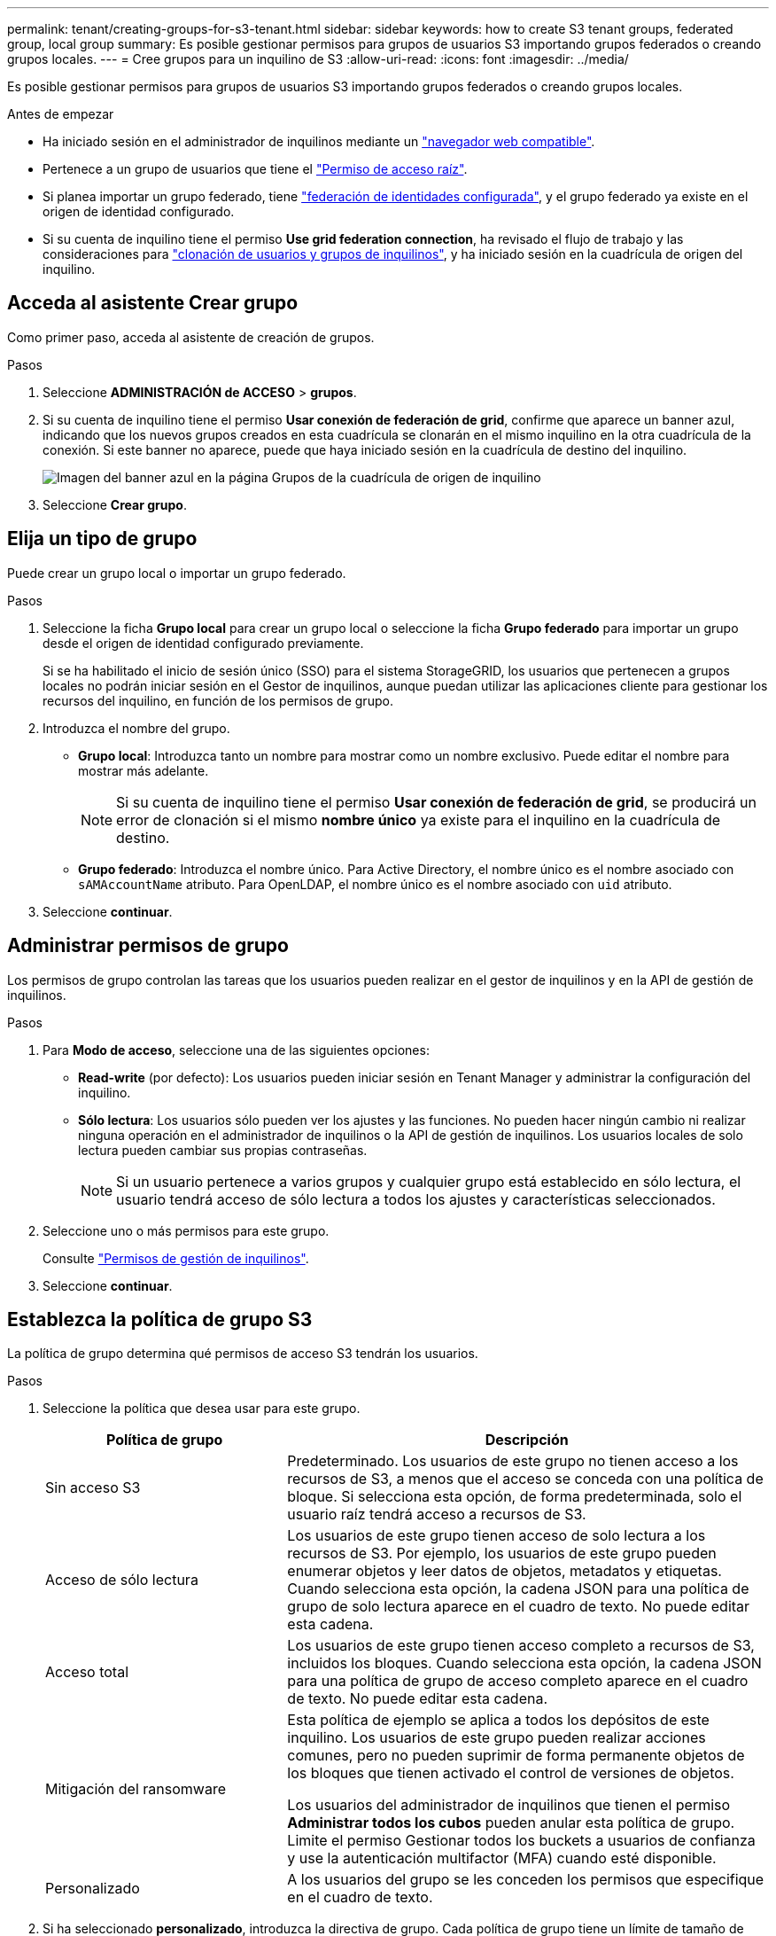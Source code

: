 ---
permalink: tenant/creating-groups-for-s3-tenant.html 
sidebar: sidebar 
keywords: how to create S3 tenant groups, federated group, local group 
summary: Es posible gestionar permisos para grupos de usuarios S3 importando grupos federados o creando grupos locales. 
---
= Cree grupos para un inquilino de S3
:allow-uri-read: 
:icons: font
:imagesdir: ../media/


[role="lead"]
Es posible gestionar permisos para grupos de usuarios S3 importando grupos federados o creando grupos locales.

.Antes de empezar
* Ha iniciado sesión en el administrador de inquilinos mediante un link:../admin/web-browser-requirements.html["navegador web compatible"].
* Pertenece a un grupo de usuarios que tiene el link:tenant-management-permissions.html["Permiso de acceso raíz"].
* Si planea importar un grupo federado, tiene link:using-identity-federation.html["federación de identidades configurada"], y el grupo federado ya existe en el origen de identidad configurado.
* Si su cuenta de inquilino tiene el permiso *Use grid federation connection*, ha revisado el flujo de trabajo y las consideraciones para link:grid-federation-account-clone.html["clonación de usuarios y grupos de inquilinos"], y ha iniciado sesión en la cuadrícula de origen del inquilino.




== Acceda al asistente Crear grupo

Como primer paso, acceda al asistente de creación de grupos.

.Pasos
. Seleccione *ADMINISTRACIÓN de ACCESO* > *grupos*.
. Si su cuenta de inquilino tiene el permiso *Usar conexión de federación de grid*, confirme que aparece un banner azul, indicando que los nuevos grupos creados en esta cuadrícula se clonarán en el mismo inquilino en la otra cuadrícula de la conexión. Si este banner no aparece, puede que haya iniciado sesión en la cuadrícula de destino del inquilino.
+
image::../media/grid-federation-tenant-group-banner.png[Imagen del banner azul en la página Grupos de la cuadrícula de origen de inquilino]

. Seleccione *Crear grupo*.




== Elija un tipo de grupo

Puede crear un grupo local o importar un grupo federado.

.Pasos
. Seleccione la ficha *Grupo local* para crear un grupo local o seleccione la ficha *Grupo federado* para importar un grupo desde el origen de identidad configurado previamente.
+
Si se ha habilitado el inicio de sesión único (SSO) para el sistema StorageGRID, los usuarios que pertenecen a grupos locales no podrán iniciar sesión en el Gestor de inquilinos, aunque puedan utilizar las aplicaciones cliente para gestionar los recursos del inquilino, en función de los permisos de grupo.

. Introduzca el nombre del grupo.
+
** *Grupo local*: Introduzca tanto un nombre para mostrar como un nombre exclusivo. Puede editar el nombre para mostrar más adelante.
+

NOTE: Si su cuenta de inquilino tiene el permiso *Usar conexión de federación de grid*, se producirá un error de clonación si el mismo *nombre único* ya existe para el inquilino en la cuadrícula de destino.

** *Grupo federado*: Introduzca el nombre único. Para Active Directory, el nombre único es el nombre asociado con `sAMAccountName` atributo. Para OpenLDAP, el nombre único es el nombre asociado con `uid` atributo.


. Seleccione *continuar*.




== Administrar permisos de grupo

Los permisos de grupo controlan las tareas que los usuarios pueden realizar en el gestor de inquilinos y en la API de gestión de inquilinos.

.Pasos
. Para *Modo de acceso*, seleccione una de las siguientes opciones:
+
** *Read-write* (por defecto): Los usuarios pueden iniciar sesión en Tenant Manager y administrar la configuración del inquilino.
** *Sólo lectura*: Los usuarios sólo pueden ver los ajustes y las funciones. No pueden hacer ningún cambio ni realizar ninguna operación en el administrador de inquilinos o la API de gestión de inquilinos. Los usuarios locales de solo lectura pueden cambiar sus propias contraseñas.
+

NOTE: Si un usuario pertenece a varios grupos y cualquier grupo está establecido en sólo lectura, el usuario tendrá acceso de sólo lectura a todos los ajustes y características seleccionados.



. Seleccione uno o más permisos para este grupo.
+
Consulte link:../tenant/tenant-management-permissions.html["Permisos de gestión de inquilinos"].

. Seleccione *continuar*.




== Establezca la política de grupo S3

La política de grupo determina qué permisos de acceso S3 tendrán los usuarios.

.Pasos
. Seleccione la política que desea usar para este grupo.
+
[cols="1a,2a"]
|===
| Política de grupo | Descripción 


 a| 
Sin acceso S3
 a| 
Predeterminado. Los usuarios de este grupo no tienen acceso a los recursos de S3, a menos que el acceso se conceda con una política de bloque. Si selecciona esta opción, de forma predeterminada, solo el usuario raíz tendrá acceso a recursos de S3.



 a| 
Acceso de sólo lectura
 a| 
Los usuarios de este grupo tienen acceso de solo lectura a los recursos de S3. Por ejemplo, los usuarios de este grupo pueden enumerar objetos y leer datos de objetos, metadatos y etiquetas. Cuando selecciona esta opción, la cadena JSON para una política de grupo de solo lectura aparece en el cuadro de texto. No puede editar esta cadena.



 a| 
Acceso total
 a| 
Los usuarios de este grupo tienen acceso completo a recursos de S3, incluidos los bloques. Cuando selecciona esta opción, la cadena JSON para una política de grupo de acceso completo aparece en el cuadro de texto. No puede editar esta cadena.



 a| 
Mitigación del ransomware
 a| 
Esta política de ejemplo se aplica a todos los depósitos de este inquilino. Los usuarios de este grupo pueden realizar acciones comunes, pero no pueden suprimir de forma permanente objetos de los bloques que tienen activado el control de versiones de objetos.

Los usuarios del administrador de inquilinos que tienen el permiso *Administrar todos los cubos* pueden anular esta política de grupo. Limite el permiso Gestionar todos los buckets a usuarios de confianza y use la autenticación multifactor (MFA) cuando esté disponible.



 a| 
Personalizado
 a| 
A los usuarios del grupo se les conceden los permisos que especifique en el cuadro de texto.

|===
. Si ha seleccionado *personalizado*, introduzca la directiva de grupo. Cada política de grupo tiene un límite de tamaño de 5,120 bytes. Debe introducir una cadena con formato JSON válida.
+
Para obtener información detallada sobre las políticas de grupo, incluida la sintaxis del idioma y los ejemplos, consulte link:../s3/example-group-policies.html["Ejemplo de políticas de grupo"].

. Si está creando un grupo local, seleccione *continuar*. Si está creando un grupo federado, seleccione *Crear grupo* y *Finalizar*.




== Añadir usuarios (sólo grupos locales)

Puede guardar el grupo sin agregar usuarios o, opcionalmente, puede agregar cualquier usuario local que ya exista.


NOTE: Si su cuenta de inquilino tiene el permiso *Usar conexión de federación de grid*, los usuarios que seleccione al crear un grupo local en la cuadrícula de origen no se incluyen cuando el grupo se clona en la cuadrícula de destino. Por este motivo, no seleccione usuarios al crear el grupo. En su lugar, seleccione el grupo cuando cree los usuarios.

.Pasos
. Opcionalmente, seleccione uno o varios usuarios locales para este grupo.
. Seleccione *Crear grupo* y *Finalizar*.
+
El grupo creado aparece en la lista de grupos.

+
Si su cuenta de inquilino tiene el permiso *Use grid federation connection* y usted está en la cuadrícula de origen del inquilino, el nuevo grupo se clona en la cuadrícula de destino del inquilino. *Success* aparece como *Cloning status* en la sección Overview de la página de detalles del grupo.


